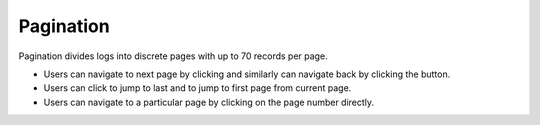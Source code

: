 ===================
Pagination
===================
Pagination divides logs into discrete pages with up to 70 records per page.

.. |next| image:: ../images/navigate_next.png
    :width: 20px

.. |previous| image:: ../images/navigate_back.png
    :width: 20px

.. |skip first| image:: ../images/skip_first.png
    :width: 20px

.. |skip last| image:: ../images/skip_last.png
    :width: 20px

.. image:: ../images/logs_pagination.gif
   :align: center
   :width: 5000px

- Users can navigate to next page by clicking |next| and similarly can navigate back by clicking the |previous| button.
- Users can click |skip last| to jump to last and |skip first| to jump to first page from current page.
- Users can navigate to a particular page by clicking on the page number directly.
